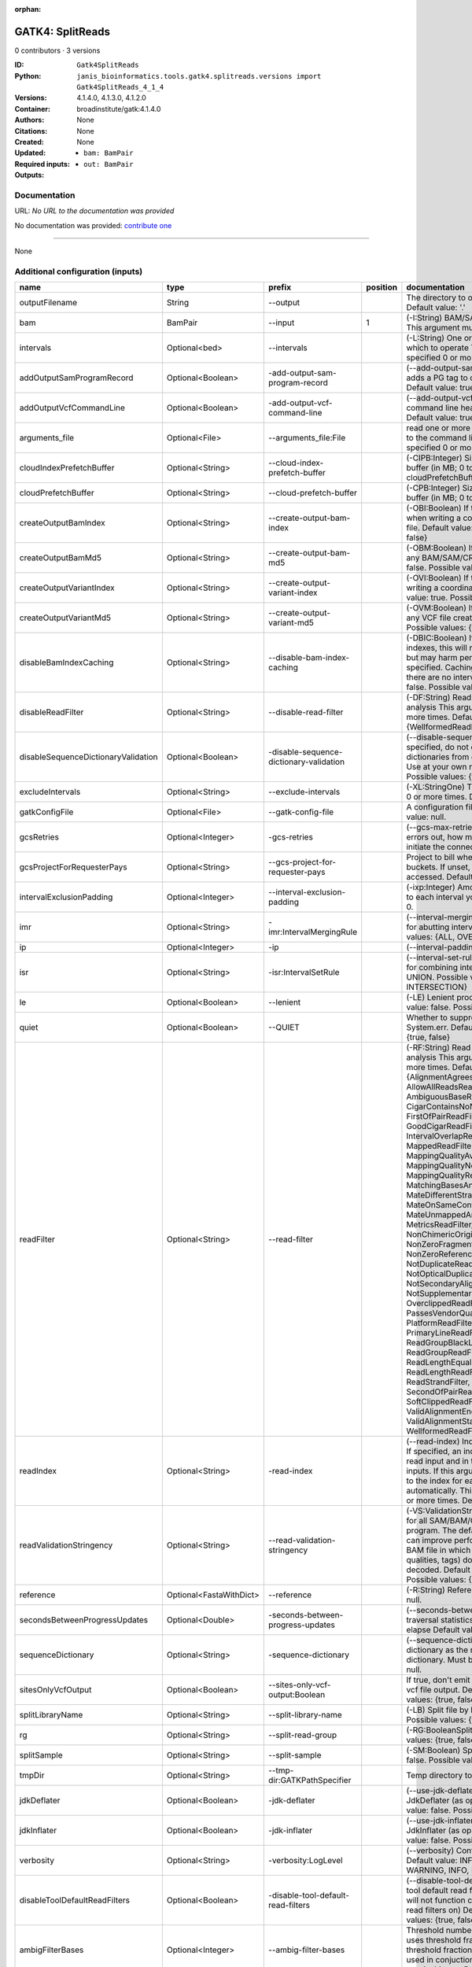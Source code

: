 :orphan:

GATK4: SplitReads
===================================

0 contributors · 3 versions

:ID: ``Gatk4SplitReads``
:Python: ``janis_bioinformatics.tools.gatk4.splitreads.versions import Gatk4SplitReads_4_1_4``
:Versions: 4.1.4.0, 4.1.3.0, 4.1.2.0
:Container: broadinstitute/gatk:4.1.4.0
:Authors: 
:Citations: None
:Created: None
:Updated: None
:Required inputs:
   - ``bam: BamPair``
:Outputs: 
   - ``out: BamPair``

Documentation
-------------

URL: *No URL to the documentation was provided*

No documentation was provided: `contribute one <https://github.com/PMCC-BioinformaticsCore/janis-bioinformatics>`_

------

None

Additional configuration (inputs)
---------------------------------

===================================  =======================  =======================================  ==========  ======================================================================================================================================================================================================================================================================================================================================================================================================================================================================================================================================================================================================================================================================================================================================================================================================================================================================================================================================================================================================================================================================================================================================================================================================================================================================================================================================================================================================================================================
name                                 type                     prefix                                     position  documentation
===================================  =======================  =======================================  ==========  ======================================================================================================================================================================================================================================================================================================================================================================================================================================================================================================================================================================================================================================================================================================================================================================================================================================================================================================================================================================================================================================================================================================================================================================================================================================================================================================================================================================================================================================================
outputFilename                       String                   --output                                             The directory to output SAM/BAM/CRAM files. Default value: '.'
bam                                  BamPair                  --input                                           1  (-I:String) BAM/SAM/CRAM file containing reads  This argument must be specified at least once.
intervals                            Optional<bed>            --intervals                                          (-L:String) One or more genomic intervals over which to operate This argument may be specified 0 or more times. Default value: null.
addOutputSamProgramRecord            Optional<Boolean>        -add-output-sam-program-record                       (--add-output-sam-program-record)  If true, adds a PG tag to created SAM/BAM/CRAM files.  Default value: true. Possible values: {true, false}
addOutputVcfCommandLine              Optional<Boolean>        -add-output-vcf-command-line                         (--add-output-vcf-command-line)  If true, adds a command line header line to created VCF files.  Default value: true. Possible values: {true, false}
arguments_file                       Optional<File>           --arguments_file:File                                read one or more arguments files and add them to the command line This argument may be specified 0 or more times. Default value: null.
cloudIndexPrefetchBuffer             Optional<String>         --cloud-index-prefetch-buffer                        (-CIPB:Integer)  Size of the cloud-only prefetch buffer (in MB; 0 to disable). Defaults to cloudPrefetchBuffer if unset.  Default value: -1.
cloudPrefetchBuffer                  Optional<String>         --cloud-prefetch-buffer                              (-CPB:Integer)  Size of the cloud-only prefetch buffer (in MB; 0 to disable).  Default value: 40.
createOutputBamIndex                 Optional<String>         --create-output-bam-index                            (-OBI:Boolean)  If true, create a BAM/CRAM index when writing a coordinate-sorted BAM/CRAM file.  Default value: true. Possible values: {true, false}
createOutputBamMd5                   Optional<String>         --create-output-bam-md5                              (-OBM:Boolean)  If true, create a MD5 digest for any BAM/SAM/CRAM file created  Default value: false. Possible values: {true, false}
createOutputVariantIndex             Optional<String>         --create-output-variant-index                        (-OVI:Boolean)  If true, create a VCF index when writing a coordinate-sorted VCF file.  Default value: true. Possible values: {true, false}
createOutputVariantMd5               Optional<String>         --create-output-variant-md5                          (-OVM:Boolean)  If true, create a a MD5 digest any VCF file created.  Default value: false. Possible values: {true, false}
disableBamIndexCaching               Optional<String>         --disable-bam-index-caching                          (-DBIC:Boolean)  If true, don't cache bam indexes, this will reduce memory requirements but may harm performance if many intervals are specified.  Caching is automatically disabled if there are no intervals specified.  Default value: false. Possible values: {true, false}
disableReadFilter                    Optional<String>         --disable-read-filter                                (-DF:String)  Read filters to be disabled before analysis  This argument may be specified 0 or more times. Default value: null. Possible Values: {WellformedReadFilter}
disableSequenceDictionaryValidation  Optional<Boolean>        -disable-sequence-dictionary-validation              (--disable-sequence-dictionary-validation)  If specified, do not check the sequence dictionaries from our inputs for compatibility. Use at your own risk!  Default value: false. Possible values: {true, false}
excludeIntervals                     Optional<String>         --exclude-intervals                                  (-XL:StringOne) This argument may be specified 0 or more times. Default value: null.
gatkConfigFile                       Optional<File>           --gatk-config-file                                   A configuration file to use with the GATK. Default value: null.
gcsRetries                           Optional<Integer>        -gcs-retries                                         (--gcs-max-retries)  If the GCS bucket channel errors out, how many times it will attempt to re-initiate the connection  Default value: 20.
gcsProjectForRequesterPays           Optional<String>         --gcs-project-for-requester-pays                     Project to bill when accessing requester pays  buckets. If unset, these buckets cannot be accessed.  Default value: .
intervalExclusionPadding             Optional<Integer>        --interval-exclusion-padding                         (-ixp:Integer)  Amount of padding (in bp) to add to each interval you are excluding.  Default value: 0.
imr                                  Optional<String>         -imr:IntervalMergingRule                             (--interval-merging-rule)  Interval merging rule for abutting intervals  Default value: ALL. Possible values: {ALL, OVERLAPPING_ONLY}
ip                                   Optional<Integer>        -ip                                                  (--interval-padding) Default value: 0.
isr                                  Optional<String>         -isr:IntervalSetRule                                 (--interval-set-rule)  Set merging approach to use for combining interval inputs  Default value: UNION. Possible values: {UNION, INTERSECTION}
le                                   Optional<Boolean>        --lenient                                            (-LE) Lenient processing of VCF files Default value: false. Possible values: {true, false}
quiet                                Optional<Boolean>        --QUIET                                              Whether to suppress job-summary info on System.err. Default value: false. Possible values: {true, false}
readFilter                           Optional<String>         --read-filter                                        (-RF:String) Read filters to be applied before analysis This argument may be specified 0 or more times. Default value: null. Possible Values: {AlignmentAgreesWithHeaderReadFilter, AllowAllReadsReadFilter, AmbiguousBaseReadFilter, CigarContainsNoNOperator, FirstOfPairReadFilter, FragmentLengthReadFilter, GoodCigarReadFilter, HasReadGroupReadFilter, IntervalOverlapReadFilter, LibraryReadFilter, MappedReadFilter, MappingQualityAvailableReadFilter, MappingQualityNotZeroReadFilter, MappingQualityReadFilter, MatchingBasesAndQualsReadFilter, MateDifferentStrandReadFilter, MateOnSameContigOrNoMappedMateReadFilter, MateUnmappedAndUnmappedReadFilter, MetricsReadFilter, NonChimericOriginalAlignmentReadFilter, NonZeroFragmentLengthReadFilter, NonZeroReferenceLengthAlignmentReadFilter, NotDuplicateReadFilter, NotOpticalDuplicateReadFilter, NotSecondaryAlignmentReadFilter, NotSupplementaryAlignmentReadFilter, OverclippedReadFilter, PairedReadFilter, PassesVendorQualityCheckReadFilter, PlatformReadFilter, PlatformUnitReadFilter, PrimaryLineReadFilter, ProperlyPairedReadFilter, ReadGroupBlackListReadFilter, ReadGroupReadFilter, ReadLengthEqualsCigarLengthReadFilter, ReadLengthReadFilter, ReadNameReadFilter, ReadStrandFilter, SampleReadFilter, SecondOfPairReadFilter, SeqIsStoredReadFilter, SoftClippedReadFilter, ValidAlignmentEndReadFilter, ValidAlignmentStartReadFilter, WellformedReadFilter}
readIndex                            Optional<String>         -read-index                                          (--read-index)  Indices to use for the read inputs. If specified, an index must be provided for every read input and in the same order as the read inputs. If this argument is not specified, the path to the index for each input will be inferred automatically.  This argument may be specified 0 or more times. Default value: null.
readValidationStringency             Optional<String>         --read-validation-stringency                         (-VS:ValidationStringency)  Validation stringency for all SAM/BAM/CRAM/SRA files read by this program.  The default stringency value SILENT can improve performance when processing a BAM file in which variable-length data (read, qualities, tags) do not otherwise need to be decoded.  Default value: SITool returned: 0 LENT. Possible values: {STRICT, LENIENT, SILENT}
reference                            Optional<FastaWithDict>  --reference                                          (-R:String) Reference sequence Default value: null.
secondsBetweenProgressUpdates        Optional<Double>         -seconds-between-progress-updates                    (--seconds-between-progress-updates)  Output traversal statistics every time this many seconds elapse  Default value: 10.0.
sequenceDictionary                   Optional<String>         -sequence-dictionary                                 (--sequence-dictionary)  Use the given sequence dictionary as the master/canonical sequence dictionary.  Must be a .dict file.  Default value: null.
sitesOnlyVcfOutput                   Optional<Boolean>        --sites-only-vcf-output:Boolean                      If true, don't emit genotype fields when writing vcf file output.  Default value: false. Possible values: {true, false}
splitLibraryName                     Optional<String>         --split-library-name                                 (-LB)  Split file by library.  Default value: false. Possible values: {true, false}
rg                                   Optional<String>         --split-read-group                                   (-RG:BooleanSplit) Default value: false. Possible values: {true, false}
splitSample                          Optional<String>         --split-sample                                       (-SM:Boolean) Split file by sample. Default value: false. Possible values: {true, false}
tmpDir                               Optional<String>         --tmp-dir:GATKPathSpecifier                          Temp directory to use. Default value: null.
jdkDeflater                          Optional<Boolean>        -jdk-deflater                                        (--use-jdk-deflater)  Whether to use the JdkDeflater (as opposed to IntelDeflater)  Default value: false. Possible values: {true, false}
jdkInflater                          Optional<Boolean>        -jdk-inflater                                        (--use-jdk-inflater)  Whether to use the JdkInflater (as opposed to IntelInflater)  Default value: false. Possible values: {true, false}
verbosity                            Optional<String>         -verbosity:LogLevel                                  (--verbosity)  Control verbosity of logging.  Default value: INFO. Possible values: {ERROR, WARNING, INFO, DEBUG}
disableToolDefaultReadFilters        Optional<Boolean>        -disable-tool-default-read-filters                   (--disable-tool-default-read-filters)  Disable all tool default read filters (WARNING: many tools will not function correctly without their default read filters on)  Default value: false. Possible values: {true, false}
ambigFilterBases                     Optional<Integer>        --ambig-filter-bases                                 Threshold number of ambiguous bases. If null, uses threshold fraction; otherwise, overrides threshold fraction.  Default value: null.  Cannot be used in conjuction with argument(s) maxAmbiguousBaseFraction
ambigFilterFrac                      Optional<Double>         --ambig-filter-frac                                  Threshold fraction of ambiguous bases Default value: 0.05. Cannot be used in conjuction with argument(s) maxAmbiguousBases
maxFragmentLength                    Optional<Integer>        --max-fragment-length                                Default value: 1000000.
minFragmentLength                    Optional<Integer>        --min-fragment-length                                Default value: 0.
keepIntervals                        Optional<String>         --keep-intervals                                     Valid only if "IntervalOverlapReadFilter" is specified: One or more genomic intervals to keep This argument must be specified at least once. Required.
library                              Optional<String>         -library                                             (--library) Valid only if "LibraryReadFilter" is specified: Name of the library to keep This argument must be specified at least once. Required.
maximumMappingQuality                Optional<Integer>        --maximum-mapping-quality                            Maximum mapping quality to keep (inclusive)  Default value: null.
minimumMappingQuality                Optional<Integer>        --minimum-mapping-quality                            Minimum mapping quality to keep (inclusive)  Default value: 10.
dontRequireSoftClipsBothEnds         Optional<Boolean>        --dont-require-soft-clips-both-ends                  Allow a read to be filtered out based on having only 1 soft-clipped block. By default, both ends must have a soft-clipped block, setting this flag requires only 1 soft-clipped block  Default value: false. Possible values: {true, false}
filterTooShort                       Optional<Integer>        --filter-too-short                                   Minimum number of aligned bases Default value: 30.
platformFilterName                   Optional<String>         --platform-filter-name:String                        This argument must be specified at least once. Required.
blackListedLanes                     Optional<String>         --black-listed-lanes:String                          Platform unit (PU) to filter out This argument must be specified at least once. Required.
readGroupBlackList                   Optional<String>         --read-group-black-list:StringThe                    This argument must be specified at least once. Required.
keepReadGroup                        Optional<String>         --keep-read-group:String                             The name of the read group to keep Required.
maxReadLength                        Optional<Integer>        --max-read-length                                    Keep only reads with length at most equal to the specified value Required.
minReadLength                        Optional<Integer>        --min-read-length                                    Keep only reads with length at least equal to the specified value Default value: 1.
readName                             Optional<String>         --read-name:String                                   Keep only reads with this read name Required.
keepReverseStrandOnly                Optional<Boolean>        --keep-reverse-strand-only                           Keep only reads on the reverse strand  Required. Possible values: {true, false}
sample                               Optional<String>         -sample:String                                       (--sample) The name of the sample(s) to keep, filtering out all others This argument must be specified at least once. Required.
invertSoftClipRatioFilter            Optional<Boolean>        --invert-soft-clip-ratio-filter                      Inverts the results from this filter, causing all variants that would pass to fail and visa-versa.  Default value: false. Possible values: {true, false}
softClippedLeadingTrailingRatio      Optional<Double>         --soft-clipped-leading-trailing-ratio                Threshold ratio of soft clipped bases (leading / trailing the cigar string) to total bases in read for read to be filtered.  Default value: null.  Cannot be used in conjuction with argument(s) minimumSoftClippedRatio
softClippedRatioThreshold            Optional<Double>         --soft-clipped-ratio-threshold                       Threshold ratio of soft clipped bases (anywhere in the cigar string) to total bases in read for read to be filtered.  Default value: null.  Cannot be used in conjuction with argument(s) minimumLeadingTrailingSoftClippedRatio
===================================  =======================  =======================================  ==========  ======================================================================================================================================================================================================================================================================================================================================================================================================================================================================================================================================================================================================================================================================================================================================================================================================================================================================================================================================================================================================================================================================================================================================================================================================================================================================================================================================================================================================================================================

